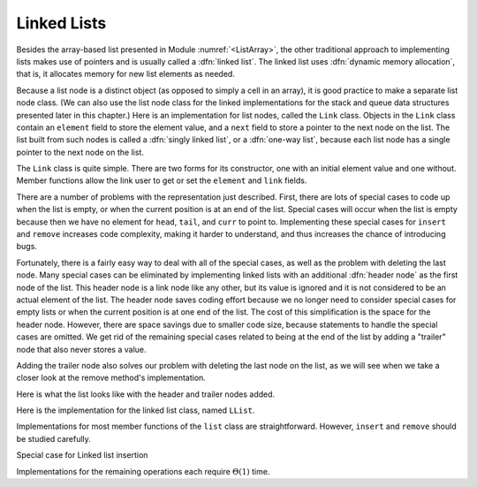 .. This file is part of the OpenDSA eTextbook project. See
.. http://algoviz.org/OpenDSA for more details.
.. Copyright (c) 2012-2013 by the OpenDSA Project Contributors, and
.. distributed under an MIT open source license.

.. avmetadata:: 
   :author: Cliff Shaffer
   :prerequisites:
   :topic: Lists
   
.. odsalink:: AV/Development/listLinkedCON.css

Linked Lists
============

Besides the array-based list presented in
Module :numref:`<ListArray>`,
the other traditional approach to implementing lists makes use of
pointers and is usually called a :dfn:`linked list`.
The linked list uses :dfn:`dynamic memory allocation`,
that is, it allocates memory for new list elements as needed.

.. _LinkedListNodes:

.. inlineav:: listLinkedNodeCON dgm
   :align: center
   
   A linked list is made up of a series of objects, called the
   :dfn:`nodes` of the list. You can see that the nodes are "linked"
   together.

Because a list node is a distinct object (as opposed to simply a cell
in an array), it is good practice to make a separate list node class.
(We can also use the list node class for the linked implementations
for the stack and queue data structures presented later in this
chapter.)
Here is an implementation for list nodes, called the ``Link`` class.
Objects in the ``Link`` class contain an ``element`` field to
store the element value, and a ``next`` field to store a pointer to
the next node on the list.
The list built from such nodes is called a :dfn:`singly linked list`,
or a :dfn:`one-way list`, because each list node
has a single pointer to the next node on the list.

.. codeinclude:: Lists/Link.pde
   :tag: Link

The ``Link`` class is quite simple.
There are two forms for its constructor, one with
an initial element value and one without.
Member functions allow the link user to get or set the ``element``
and ``link`` fields.

.. inlineav:: LlistBadCON ss
   :output: show

There are a number of problems with the representation just
described.
First, there are lots of special cases to code up when the list is
empty, or when the current position is at an end of the list.
Special cases will occur when the list is empty because then we have
no element for ``head``, ``tail``, and ``curr`` to point to.
Implementing these special cases for ``insert`` and ``remove``
increases code complexity, making it harder to understand,
and thus increases the chance of introducing bugs.

.. inlineav:: LlistBadReasonCON ss
   :output: show
   
Fortunately, there is a fairly easy way to deal with all of the
special cases, as well as the problem with deleting the last node.
Many special cases can be eliminated by implementing
linked lists with an additional :dfn:`header node`
as the first node of the list.
This header node is a link node like any other, but its value is
ignored and it is not considered to be an actual element of the list.
The header node saves coding effort because we no longer need to
consider special cases for empty lists or when the current position is
at one end of the list.
The cost of this simplification is the space for the header node.
However, there are space savings due to smaller code size,
because statements to handle the special cases are omitted.
We get rid of the remaining special cases related to being at the end
of the list by adding a "trailer" node that also never stores a
value.

.. _LinkedListInit:

.. inlineav:: listLinkedInitCON dgm
   :align: center

   Initial conditions for the linked list, with header and trailer
   nodes.

Adding the trailer node also solves our problem with deleting the last
node on the list, as we will see when we take a closer look at the
remove method's implementation.

Here is what the list looks like with the header and trailer nodes
added.
   
.. inlineav:: listLinkedHeaderTailerCON dgm
   :align: center

Here is the implementation for the linked list class,
named ``LList``.

.. codeinclude:: Lists/LList.pde
   :tag: LList

.. inlineav:: LlistVarsCON ss
   :output: show

.. inlineav:: LListCons ss
   :output: show

Implementations for most member functions of the ``list``
class are straightforward.
However, ``insert`` and ``remove`` should be studied carefully.

.. inlineav:: LlistInsertCON ss
   :output: show
   
Special case for Linked list insertion 

.. inlineav:: LlistSpecInsertCON ss
   :output: show
   
.. inlineav:: LlistRemoveCON ss
   :output: show
   
.. inlineav:: LlistPosCON ss
   :output: show
   
Implementations for the remaining operations each require
:math:`\Theta(1)` time.

.. avembed:: Exercises/Development/listLinkedInsertion.html ka

.. avembed:: Exercises/Development/listLinkedDeletion.html ka

.. TODO::
   :type: Exercise

   Add a battery of summary questions.

.. odsascript:: AV/Development/listLinkedCON.js
